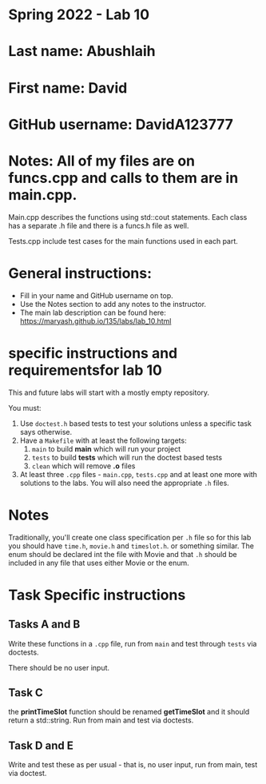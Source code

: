 * Spring 2022 - Lab 10

* Last name: Abushlaih

* First name: David

* GitHub username: DavidA123777

* Notes: All of my files are on funcs.cpp and calls to them are in main.cpp.
Main.cpp describes the functions using std::cout statements. Each class has a
separate .h file and there is a funcs.h file as well.

Tests.cpp include test cases for the main functions used in each part.



* General instructions:
- Fill in your name and GitHub username on top.
- Use the Notes section to add any notes to the instructor.
- The main lab description can be found here:
  https://maryash.github.io/135/labs/lab_10.html

* specific instructions and requirementsfor lab 10

This and future labs will start with a mostly empty repository.

You must:

1. Use ~doctest.h~ based tests to test your solutions unless a
   specific task says otherwise.
2. Have a ~Makefile~ with at least the following targets:
   1. ~main~ to build *main* which will run your project
   2. ~tests~ to build *tests* which will run the doctest based tests
   3. ~clean~ which will remove *.o* files
3. At least three  ~.cpp~ files - ~main.cpp~, ~tests.cpp~ and at least
   one more with solutions to the labs. You will also need the
   appropriate ~.h~ files.


* Notes

Traditionally, you'll create one class specification per ~.h~ file so
for this lab you should have ~time.h~,  ~movie.h~ and ~timeslot.h~. or
something similar. The enum should be declared int the file with Movie
and that ~.h~ should be included in any file that uses either Movie or
the enum.

* Task Specific instructions
** Tasks A and B

Write these functions in a ~.cpp~ file, run from ~main~ and test
through ~tests~ via doctests.

There should be no user input.

** Task C

the *printTimeSlot* function should be renamed *getTimeSlot* and it
should return a std::string. Run from main and test via doctests.

** Task D and E

Write and test these as per usual - that is, no user input, run from
main, test via  doctest.
